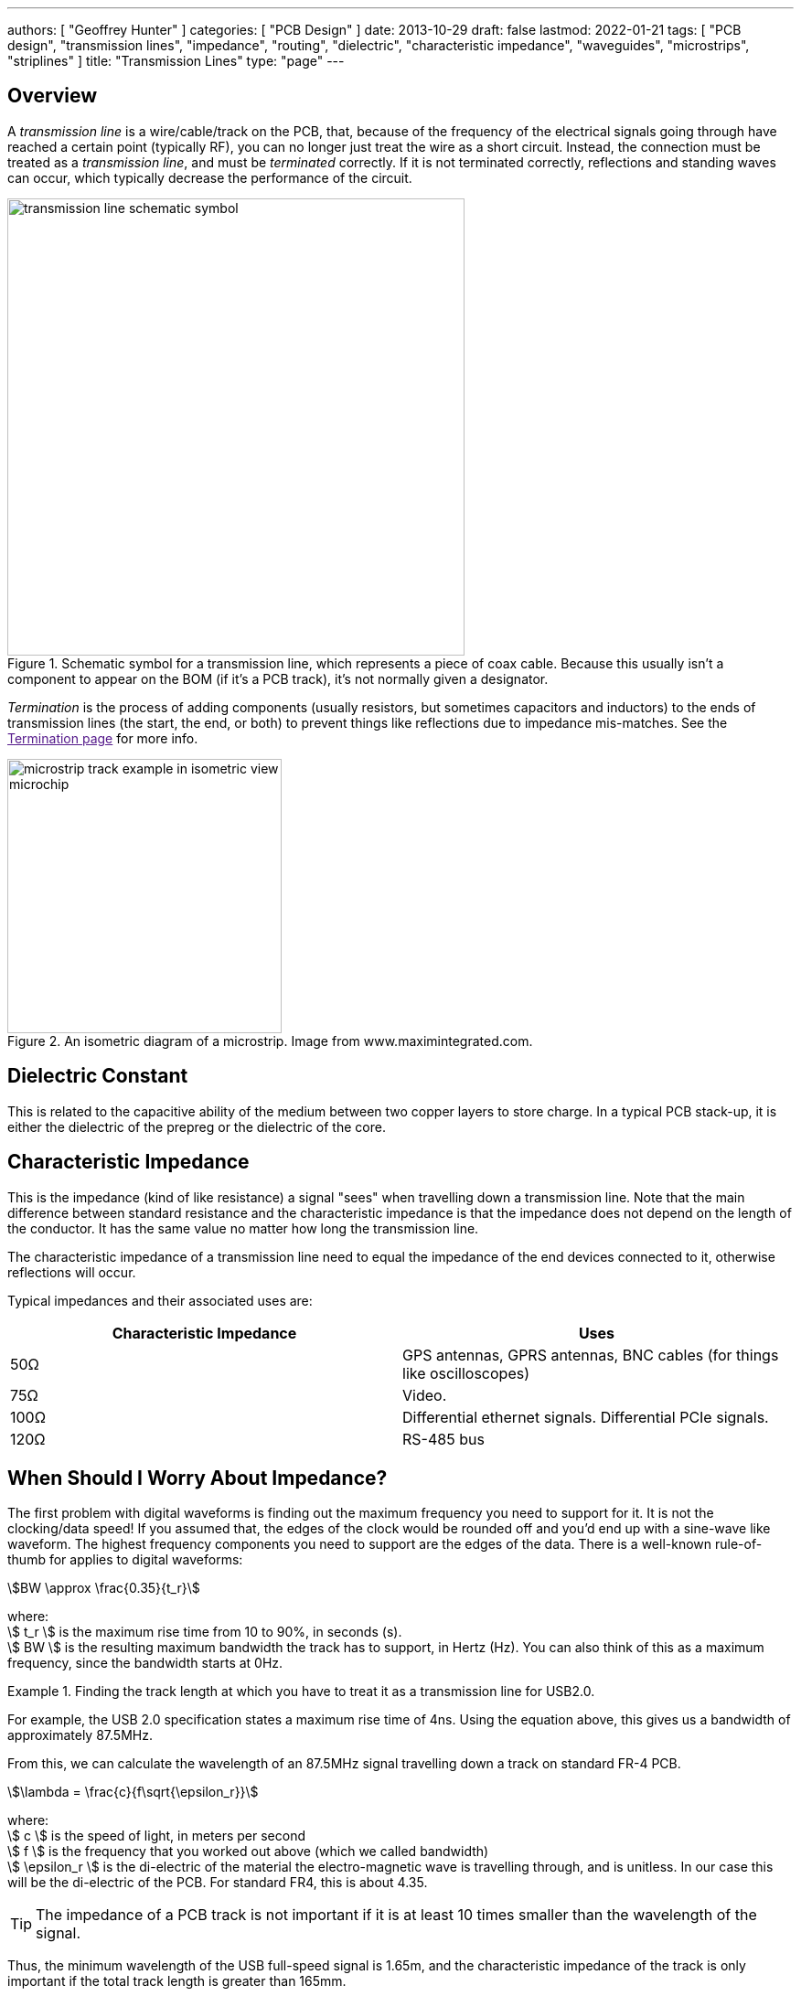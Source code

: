 ---
authors: [ "Geoffrey Hunter" ]
categories: [ "PCB Design" ]
date: 2013-10-29
draft: false
lastmod: 2022-01-21
tags: [ "PCB design", "transmission lines", "impedance", "routing", "dielectric", "characteristic impedance", "waveguides", "microstrips", "striplines" ]
title: "Transmission Lines"
type: "page"
---

## Overview

A _transmission line_ is a wire/cable/track on the PCB, that, because of the frequency of the electrical signals going through have reached a certain point (typically RF), you can no longer just treat the wire as a short circuit. Instead, the connection must be treated as a _transmission line_, and must be _terminated_ correctly. If it is not terminated correctly, reflections and standing waves can occur, which typically decrease the performance of the circuit.

.Schematic symbol for a transmission line, which represents a piece of coax cable. Because this usually isn't a component to appear on the BOM (if it's a PCB track), it's not normally given a designator.
image::transmission-line-schematic-symbol.png[width=500px]

_Termination_ is the process of adding components (usually resistors, but sometimes capacitors and inductors) to the ends of transmission lines (the start, the end, or both) to prevent things like reflections due to impedance mis-matches. See the link:[Termination page] for more info.

.An isometric diagram of a microstrip. Image from www.maximintegrated.com.
image::microstrip-track-example-in-isometric-view-microchip.gif[width=300px]

## Dielectric Constant

This is related to the capacitive ability of the medium between two copper layers to store charge. In a typical PCB stack-up, it is either the dielectric of the prepreg or the dielectric of the core.

## Characteristic Impedance

This is the impedance (kind of like resistance) a signal "sees" when travelling down a transmission line. Note that the main difference between standard resistance and the characteristic impedance is that the impedance does not depend on the length of the conductor. It has the same value no matter how long the transmission line.

The characteristic impedance of a transmission line need to equal the impedance of the end devices connected to it, otherwise reflections will occur.

Typical impedances and their associated uses are:

|===
| Characteristic Impedance | Uses

| 50Ω
| GPS antennas, GPRS antennas, BNC cables (for things like oscilloscopes)

| 75Ω
| Video.

| 100Ω
| Differential ethernet signals. Differential PCIe signals.

| 120Ω
| RS-485 bus

|===

## When Should I Worry About Impedance?

The first problem with digital waveforms is finding out the maximum frequency you need to support for it. It is not the clocking/data speed! If you assumed that, the edges of the clock would be rounded off and you'd end up with a sine-wave like waveform. The highest frequency components you need to support are the edges of the data. There is a well-known rule-of-thumb for applies to digital waveforms:

[stem]
++++
BW \approx \frac{0.35}{t_r}
++++

[.text-center]
where: +
stem:[ t_r ] is the maximum rise time from 10 to 90%, in seconds (s). +
stem:[ BW ] is the resulting maximum bandwidth the track has to support, in Hertz (Hz). You can also think of this as a maximum frequency, since the bandwidth starts at 0Hz. +

[example]
.Finding the track length at which you have to treat it as a transmission line for USB2.0. 
--
For example, the USB 2.0 specification states a maximum rise time of 4ns. Using the equation above, this gives us a bandwidth of approximately 87.5MHz. 

From this, we can calculate the wavelength of an 87.5MHz signal travelling down a track on standard FR-4 PCB.

[stem]
++++
\lambda = \frac{c}{f\sqrt{\epsilon_r}}
++++

[.text-center]
where: +
stem:[ c ] is the speed of light, in meters per second +
stem:[  f ] is the frequency that you worked out above (which we called bandwidth) +
stem:[ \epsilon_r ] is the di-electric of the material the electro-magnetic wave is travelling through, and is unitless. In our case this will be the di-electric of the PCB. For standard FR4, this is about 4.35. +

TIP: The impedance of a PCB track is not important if it is at least 10 times smaller than the wavelength of the signal.

Thus, the minimum wavelength of the USB full-speed signal is 1.65m, and the characteristic impedance of the track is only important if the total track length is greater than 165mm.
--

## Co-planar Waveguides (CPW)

Co-planaer waveguides (CPW) are a third alternative to microstrips and striplines for controlling the impedance of a circuitboard trace. There are two variants, the basic _co-planar waveguide_ and the _co-planar waveguide with ground_. The main advantage of a co-planar waveguide is that it **does not require a solid power plane** above or below it, making it a more flexible choice for layer and space constrained PCBs.

.A co-planer waveguide for a GSM antenna feed-line. The co-planar waveguide is the curved track that starts at E1. The three 0402 components are for a impedance matching circuit.
image::coplanaer-waveguide-for-gsm-antenna.png[width=490px]

Although you can't see it in the image above, there is a ground plane underneath the CPW (there are two internal layers between the visible top layer (red) and bottom layer (blue)).

## The Effects Of Vias

Vias are a bit of a nuisance when it comes to impedance controlled traces.

## External Links

A good impedance calculator for a number of different transmission lines is found at link:http://www.eeweb.com/toolbox/wire-microstrip-impedance/[http://www.eeweb.com/toolbox/wire-microstrip-impedance/].
